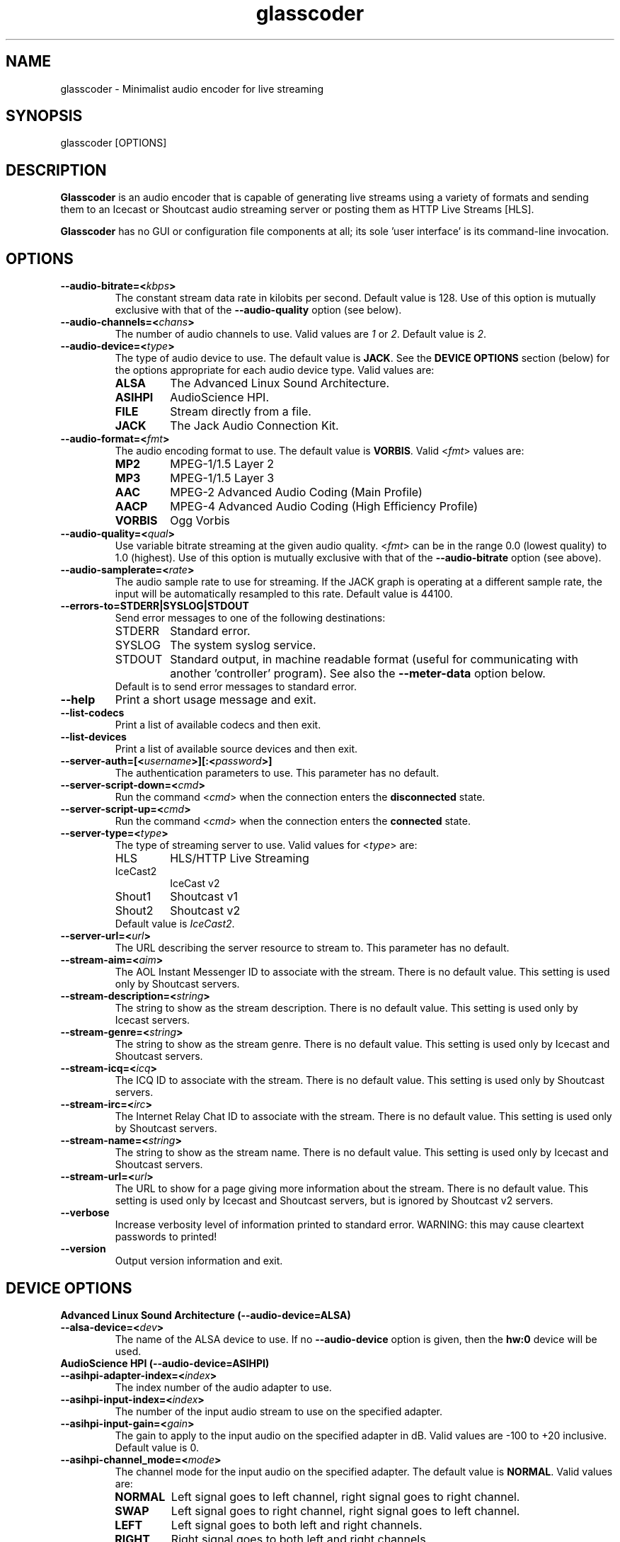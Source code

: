 .TH glasscoder 1 "August 2015" Linux "Linux Audio Manual"
.SH NAME
glasscoder \- Minimalist audio encoder for live streaming

.SH SYNOPSIS
glasscoder [OPTIONS]

.SH DESCRIPTION
\fBGlasscoder\fP is an audio encoder that is capable of generating live
streams using a variety of formats and sending them to an Icecast or
Shoutcast audio streaming server or posting them as HTTP Live Streams
[HLS].

\fBGlasscoder\fP has no GUI or configuration file components at all; its
sole 'user interface' is its command-line invocation.

.SH OPTIONS
.TP
.B --audio-bitrate=<\fIkbps\fP>
The constant stream data rate in kilobits per second.  Default value is 128.
Use of this option is mutually exclusive with that of the
\fB--audio-quality\fP option (see below).

.TP
.B --audio-channels=<\fIchans\fP>
The number of audio channels to use.  Valid values are \fI1\fP or \fI2\fP.
Default value is \fP2\fP.

.TP
.B --audio-device=<\fItype\fP>
The type of audio device to use.  The default value is \fBJACK\fP. See the
\fBDEVICE OPTIONS\fP section (below) for the options appropriate for each
audio device type.  Valid values are:
.RS

.TP
\fBALSA\fP
The Advanced Linux Sound Architecture.
.RE
.RS

.TP
\fBASIHPI\fP
AudioScience HPI.
.RE
.RS

.TP
\fBFILE\fP
Stream directly from a file.
.RE
.RS

.TP
\fBJACK\fP
The Jack Audio Connection Kit.
.RE


.TP
.B --audio-format=<\fIfmt\fP>
The audio encoding format to use.  The default value is \fBVORBIS\fP.  Valid
<\fIfmt\fP> values are:
.RS

.TP
\fBMP2\fP
MPEG-1/1.5 Layer 2
.RE
.RS

.TP
\fBMP3\fP
MPEG-1/1.5 Layer 3
.RE
.RS

.TP
\fBAAC\fP
MPEG-2 Advanced Audio Coding (Main Profile)
.RE
.RS

.TP
\fBAACP\fP
MPEG-4 Advanced Audio Coding (High Efficiency Profile)
.RE
.RS

.TP
\fBVORBIS\fP
Ogg Vorbis
.RE

.TP
.B --audio-quality=<\fIqual\fP>
Use variable bitrate streaming at the given audio quality.  <\fIfmt\fP> can
be in the range 0.0 (lowest quality) to 1.0 (highest).  Use of this option is mutually exclusive
with that of the \fB--audio-bitrate\fP option (see above).

.TP
.B --audio-samplerate=<\fIrate\fP>
The audio sample rate to use for streaming.  If the JACK graph is operating
at a different sample rate, the input will be automatically resampled to
this rate.  Default value is 44100.

.TP
.B --errors-to=\fBSTDERR\fP|\fBSYSLOG\fP|\fBSTDOUT\fP
Send error messages to one of the following destinations:
.RS

.TP
STDERR
Standard error.

.TP
SYSLOG
The system syslog service.

.TP
STDOUT
Standard output, in machine readable format (useful for communicating
with another 'controller' program).  See also the \fB--meter-data\fP
option below.

.TP
Default is to send error messages to standard error.

.RE

.TP
.B --help
Print a short usage message and exit.

.TP
.B --list-codecs
Print a list of available codecs and then exit.

.TP
.B --list-devices
Print a list of available source devices and then exit.

.TP
.B --server-auth=[<\fIusername\fP>][:<\fIpassword\fP>]
The authentication parameters to use.  This parameter has no default.

.TP
.B --server-script-down=<\fIcmd\fP>
Run the command <\fIcmd\fP> when the connection enters the
\fBdisconnected\fP state.

.TP
.B --server-script-up=<\fIcmd\fP>
Run the command <\fIcmd\fP> when the connection enters the
\fBconnected\fP state.

.TP
.B --server-type=<\fItype\fP>
The type of streaming server to use.  Valid values for <\fItype\fP> are:
.RS

.TP
HLS
HLS/HTTP Live Streaming

.TP
IceCast2
IceCast v2

.TP
Shout1
Shoutcast v1

.TP
Shout2
Shoutcast v2

.TP
Default value is \fIIceCast2\fP.
.RE

.TP
.B --server-url=<\fIurl\fP>
The URL describing the server resource to stream to.  This parameter has no
default.

.TP
.B --stream-aim=<\fIaim\fP>
The AOL Instant Messenger ID to associate with the stream.  There is no
default value.  This setting is used only by Shoutcast servers.

.TP
.B --stream-description=<\fIstring\fP>
The string to show as the stream description.  There is no default value.
This setting is used only by Icecast servers.

.TP
.B --stream-genre=<\fIstring\fP>
The string to show as the stream genre.  There is no default value.
This setting is used only by Icecast and Shoutcast servers.

.TP
.B --stream-icq=<\fIicq\fP>
The ICQ ID to associate with the stream.  There is no default value.
This setting is used only by Shoutcast servers.

.TP
.B --stream-irc=<\fIirc\fP>
The Internet Relay Chat ID to associate with the stream.  There is no
default value.  This setting is used only by Shoutcast servers.

.TP
.B --stream-name=<\fIstring\fP>
The string to show as the stream name.  There is no default value.
This setting is used only by Icecast and Shoutcast servers.

.TP
.B --stream-url=<\fIurl\fP>
The URL to show for a page giving more information about the stream.
There is no default value.  This setting is used only by Icecast and
Shoutcast servers, but is ignored by Shoutcast v2 servers.

.TP
.B --verbose
Increase verbosity level of information printed to standard error.
WARNING: this may cause cleartext passwords to printed!

.TP
.B --version
Output version information and exit.

.SH DEVICE OPTIONS

.TP
.B Advanced Linux Sound Architecture (--audio-device=ALSA)

.TP
.B --alsa-device=<\fIdev\fP>
The name of the ALSA device to use.  If no \fB--audio-device\fP option is given,
then the \fBhw:0\fP device will be used.

.TP
.B AudioScience HPI (--audio-device=ASIHPI)

.TP
.B --asihpi-adapter-index=<\fIindex\fP>
The index number of the audio adapter to use.

.TP
.B --asihpi-input-index=<\fIindex\fP>
The number of the input audio stream to use on the specified adapter.

.TP
.B --asihpi-input-gain=<\fIgain\fP>
The gain to apply to the input audio on the specified adapter in dB.  Valid
values are -100 to +20 inclusive.  Default value is 0.

.TP
.B --asihpi-channel_mode=<\fImode\fP>
The channel mode for the input audio on the specified adapter.  The default
value is \fBNORMAL\fP.  Valid values are:
.RS

.TP
\fBNORMAL\fP
Left signal goes to left channel, right signal goes to right channel.

.TP
\fBSWAP\fP
Left signal goes to right channel, right signal goes to left channel.

.TP
\fBLEFT\fP
Left signal goes to both left and right channels.

.TP
\fBRIGHT\fP
Right signal goes to both left and right channels.

.RE

.TP
.B --asihpi-input-source=<\fIsrc-node\fP>
The input source to use on the specified adapter.  See the
\fBHPI Source Nodes\fP section below for the list of valid <\fIsrc-node\fP>
values.  The default value is \fBLINEIN\fP.

.TP
.B --asihpi-input-type=<\fIsrc-node\fP>
The input type to use on the specified adapter.  See the
\fBHPI Source Nodes\fP section below for the list of valid <\fIsrc-node\fP>
values.  The default value is \fBLINEIN\fP.

.TP
.B HPI Source Nodes
The following values can used for the \fB--asihpi-input-source\fP and
\fB--asihpi-input-type]\fP options above:

.RS
.TP
\fBNONE\fP

.TP
\fBOSTREAM\fP
Internal output stream

.TP
\fBLINEIN\fP
Generic input signal

.TP
\fBAESEBU\fP
AES3 digital input

.TP
\fBTUNER\fP
Tuner

.TP
\fBRF\fP
RF input

.TP
\fBCLOCK\fP
Clock source

.TP
\fBBITSTREAM\fP
Raw bitstream

.TP
\fBMIC\fP
Microphone

.TP
\fBCOBRANET\fP
CobraNet

.TP
\fBANALOG\fP
Analog input

.TP
\fBADAPTER\fP
Adapter

.TP
\fBRTP\fP

.TP
\fBINTERNAL\fP
Device internal

.TP
\fBAVB\fP
AVB input

.TP
\fBBLULINK\fP
BLU-Link input

.RE 

.TP
.B Direct File Streaming (--audio-device=FILE)

.TP
.B --file-name=<\fIname\fP>
The name of the file to stream.  If no \fB--file-name\fP option is given,
then the name of the file will be read from standard input.

.TP
.B The Jack Audio Connection Kit (--audio-device=JACK)

.TP
.B --jack-server-name=<\fIname\fP>
The name of the JACK server instance to use.

.TP
.B --jack-client-name=<\fIname\fP>
The JACK client name to use.  Default is 'glasscoder'.



.SH NOTES
HTTP Live Streams [HLS] require support for the HTTP PUT and DELETE methods
on the publishing web server.  See the GlassCoder documentation directory
for a sample configuration for the Apache Web Server.

.SH AUTHOR
Fred Gleason <fredg@paravelsystems.com>
.SH SEE ALSO
.BR glassgui (1),
.BR jackd (1)









